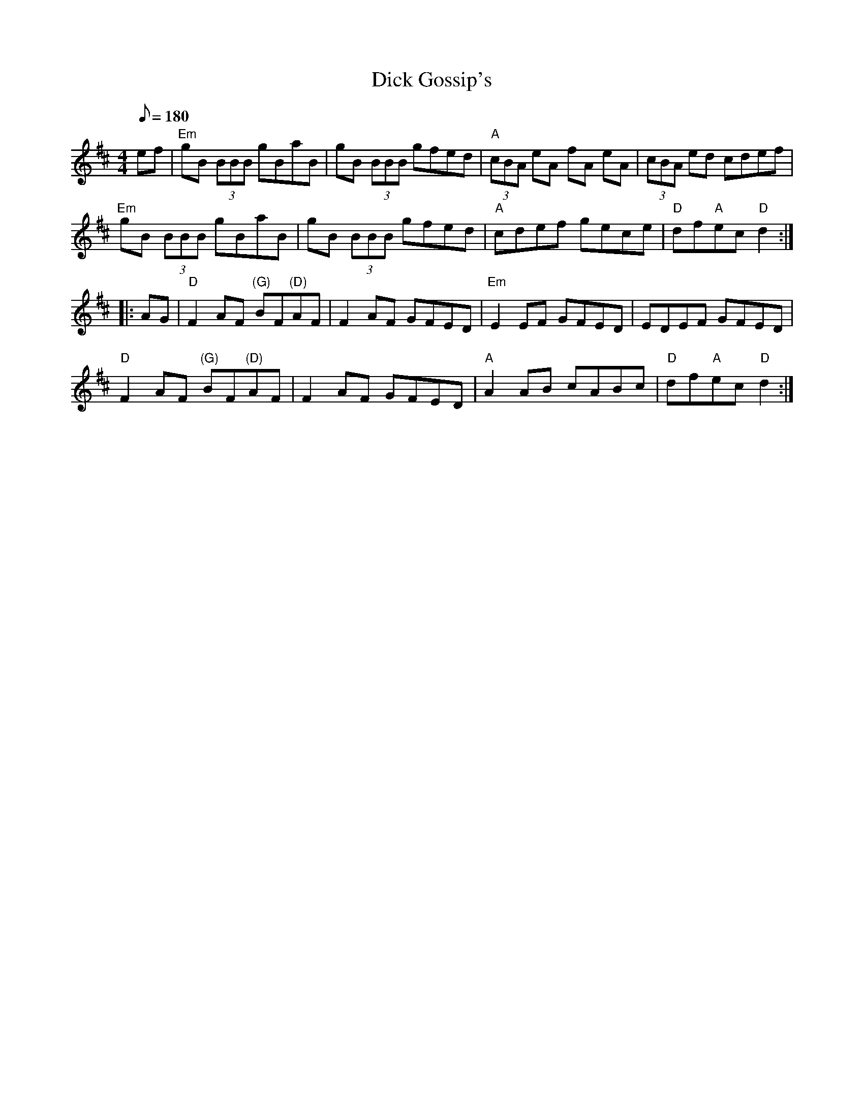 X: 18
T:Dick Gossip's
M:4/4
L:1/8
Q:180
R:March
K:D
ef|"Em"gB (3BBB gBaB|gB (3BBB gfed|"A"(3cBA eA fA eA|(3cBA ed cdef|
"Em"gB (3BBB gBaB|gB (3BBB gfed|"A"cdef gece|"D"df"A"ec "D"d2::
AG|"D"F2 AF "(G)"BF"(D)"AF|F2 AF GFED|"Em"E2 EF GFED|EDEF GFED|
"D"F2 AF "(G)"BF"(D)"AF|F2 AF GFED|"A"A2 AB cABc|"D"df"A"ec "D"d2:|
